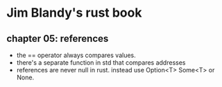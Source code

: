 * Jim Blandy's rust book
** chapter 05: references
 - the == operator always compares values.
 - there's a separate function in std that compares addresses
 - references are never null in rust. instead use Option<T> Some<T> or None.